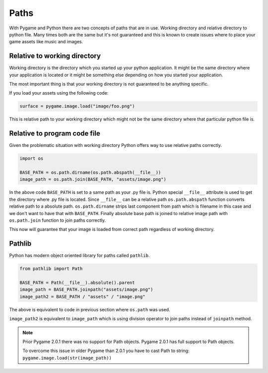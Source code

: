 .. _paths:

Paths
=====

With Pygame and Python there are two concepts of paths that are in use. Working
directory and relative directory to python file. Many times both are the same
but it's not guaranteed and this is known to create issues where to place
your game assets like music and images.

Relative to working directory
-----------------------------

Working directory is the directory which you started up your python application.
It might be the same directory where your application is located or it might
be something else depending on how you started your application.

The most important thing is that your working directory is not guaranteed to
be anything specific.

If you load your assets using the following code:

.. code-block:: python

    surface = pygame.image.load("image/foo.png")

This is relative path to your working directory which might not be the same
directory where that particular python file is.

Relative to program code file
-----------------------------

Given the problematic situation with working directory Python offers way to 
use relative paths correctly.

.. code-block:: python

    import os

    BASE_PATH = os.path.dirname(os.path.abspath(__file__))
    image_path = os.path.join(BASE_PATH, "assets/image.png")

In the above code ``BASE_PATH`` is set to a same path as your .py file is.
Python special ``__file__`` attribute is used to get the directory where .py file
is located. Since ``__file__`` can be a relative path ``os.path.abspath`` function 
converts relative path to a absolute path. ``os.path.dirname`` strips last
component from path which is filename in this case and we don't want to have
that with ``BASE_PATH``. Finally absolute base path is joined to
relative image path with ``os.path.join`` function to join paths correctly.

This now will guarantee that your image is loaded from correct path regardless
of working directory.

Pathlib
-------

Python has modern object oriented library for paths called ``pathlib``.

.. code-block:: python

    from pathlib import Path

    BASE_PATH = Path(__file__).absolute().parent
    image_path = BASE_PATH.joinpath("assets/image.png")
    image_path2 = BASE_PATH / "assets" / "image.png"

The above is equivalent to code in previous section where ``os.path`` was used.

``image_path2`` is equivalent to ``image_path`` which is using division operator
to join paths instead of ``joinpath`` method.

.. note::
    Prior Pygame 2.0.1 there was no support for Path objects. Pygame 2.0.1 has
    full support to Path objects. 
    
    To overcome this issue in older Pygame than 2.0.1 you have to cast Path to
    string: ``pygame.image.load(str(image_path))``
